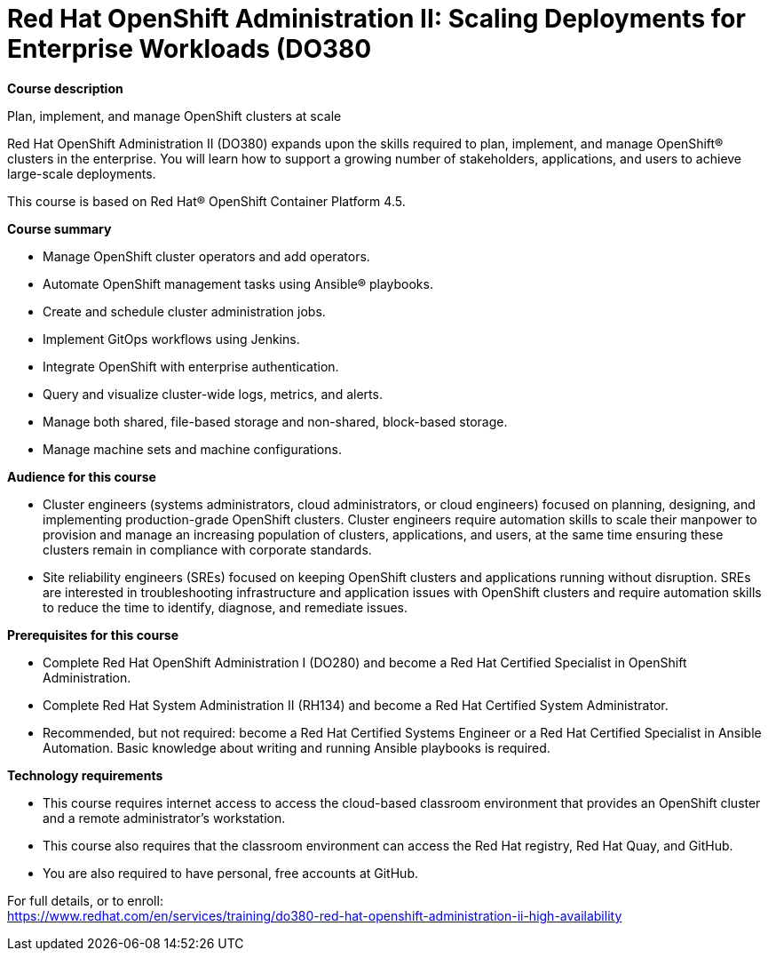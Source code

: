 = Red Hat OpenShift Administration II: Scaling Deployments for Enterprise Workloads (DO380



*Course description*

Plan, implement, and manage OpenShift clusters at scale

Red Hat OpenShift Administration II (DO380) expands upon the skills required to plan, implement, and manage OpenShift(R) clusters in the enterprise.  You will learn how to support a growing number of stakeholders, applications, and users to achieve large-scale deployments.

This course is based on Red Hat(R) OpenShift Container Platform 4.5.

*Course summary*


* Manage OpenShift cluster operators and add operators.
* Automate OpenShift management tasks using Ansible(R) playbooks.
* Create and schedule cluster administration jobs.
* Implement GitOps workflows using Jenkins.
* Integrate OpenShift with enterprise authentication.
* Query and visualize cluster-wide logs, metrics, and alerts.
* Manage both shared, file-based storage and non-shared, block-based storage.
* Manage machine sets and machine configurations.


*Audience for this course*


* Cluster engineers (systems administrators, cloud administrators, or cloud engineers) focused on planning, designing, and implementing production-grade OpenShift clusters. Cluster engineers require automation skills to scale their manpower to provision and manage an increasing population of clusters, applications, and users, at the same time ensuring these clusters remain in compliance with corporate standards.
* Site reliability engineers (SREs) focused on keeping OpenShift clusters and applications running without disruption. SREs are interested in troubleshooting infrastructure and application issues with OpenShift clusters and require automation skills to reduce the time to identify, diagnose, and remediate issues.


*Prerequisites for this course*


* Complete Red Hat OpenShift Administration I (DO280) and become a Red Hat Certified Specialist in OpenShift Administration.
* Complete Red Hat System Administration II (RH134) and become a Red Hat Certified System Administrator.
* Recommended, but not required: become a Red Hat Certified Systems Engineer or a Red Hat Certified Specialist in Ansible Automation. Basic knowledge about writing and running Ansible playbooks is required.


*Technology requirements*


* This course requires internet access to access the cloud-based classroom environment that provides an OpenShift cluster and a remote administrator’s workstation.
* This course also requires that the classroom environment can access the Red Hat registry, Red Hat Quay, and GitHub.
* You are also required to have personal, free accounts at GitHub.



For full details, or to enroll: +
https://www.redhat.com/en/services/training/do380-red-hat-openshift-administration-ii-high-availability
